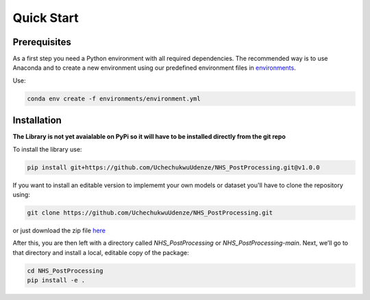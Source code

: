 Quick Start
============

Prerequisites
-------------
As a first step you need a Python environment with all required dependencies. 
The recommended way is to use Anaconda and to create a new environment using our predefined environment files in `environments <https://github.com/UchechukwuUdenze/NHS_PostProcessing/tree/main/environments>`_.

Use:

.. code-block::

    conda env create -f environments/environment.yml

Installation
-------------
**The Library is not yet avaialable on PyPi so it will have to be installed directly from the git repo**

To install the library use:

.. code-block::

    pip install git+https://github.com/UchechukwuUdenze/NHS_PostProcessing.git@v1.0.0


If you want to install an editable version to implememt your own models or dataset you'll have to clone the repository  using:

.. code-block::

    git clone https://github.com/UchechukwuUdenze/NHS_PostProcessing.git


or just download the zip file `here <https://github.com/UchechukwuUdenze/NHS_PostProcessing/archive/refs/heads/main.zip>`_

After this, you are then left with a directory called *NHS_PostProcessing* or *NHS_PostProcessing-main*.  Next, we’ll go to that directory and install a local, editable copy of the package:

.. code-block::

    cd NHS_PostProcessing
    pip install -e .

